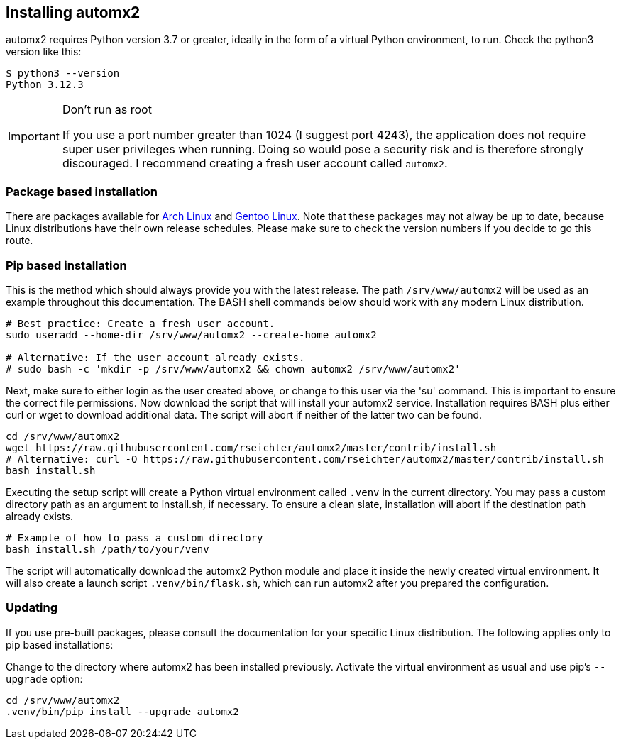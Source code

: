 // vim: ts=4 sw=4 et ft=asciidoc

[[install]]
== Installing automx2

automx2 requires Python version 3.7 or greater, ideally in the form of a virtual Python environment, to run.
Check the python3 version like this:

[source,bash]
----
$ python3 --version
Python 3.12.3
----

[IMPORTANT]
.Don't run as root
====
If you use a port number greater than 1024 (I suggest port 4243), the application does not require super user privileges when running.
Doing so would pose a security risk and is therefore strongly discouraged.
I recommend creating a fresh user account called `automx2`.
====

=== Package based installation

There are packages available for link:https://aur.archlinux.org/packages/automx2[Arch Linux] and link:https://packages.gentoo.org/packages/net-mail/automx2[Gentoo Linux].
Note that these packages may not alway be up to date, because Linux distributions have their own release schedules.
Please make sure to check the version numbers if you decide to go this route.

=== Pip based installation

This is the method which should always provide you with the latest release.
The path `/srv/www/automx2` will be used as an example throughout this documentation.
The BASH shell commands below should work with any modern Linux distribution.

[source,bash]
----
# Best practice: Create a fresh user account.
sudo useradd --home-dir /srv/www/automx2 --create-home automx2

# Alternative: If the user account already exists.
# sudo bash -c 'mkdir -p /srv/www/automx2 && chown automx2 /srv/www/automx2'
----

Next, make sure to either login as the user created above, or change to this user via the 'su' command.
This is important to ensure the correct file permissions.
Now download the script that will install your automx2 service.
Installation requires BASH plus either curl or wget to download additional data.
The script will abort if neither of the latter two can be found.

[source,bash]
----
cd /srv/www/automx2
wget https://raw.githubusercontent.com/rseichter/automx2/master/contrib/install.sh
# Alternative: curl -O https://raw.githubusercontent.com/rseichter/automx2/master/contrib/install.sh
bash install.sh
----

Executing the setup script will create a Python virtual environment called `.venv` in the current directory.
You may pass a custom directory path as an argument to install.sh, if necessary.
To ensure a clean slate, installation will abort if the destination path already exists.

[source,bash]
----
# Example of how to pass a custom directory
bash install.sh /path/to/your/venv
----

The script will automatically download the automx2 Python module and place it inside the newly created virtual environment.
It will also create a launch script `.venv/bin/flask.sh`, which can run automx2 after you prepared the configuration.

=== Updating

If you use pre-built packages, please consult the documentation for your specific Linux distribution.
The following applies only to pip based installations:

Change to the directory where automx2 has been installed previously.
Activate the virtual environment as usual and use pip's `--upgrade` option:

[source,bash]
----
cd /srv/www/automx2
.venv/bin/pip install --upgrade automx2
----
